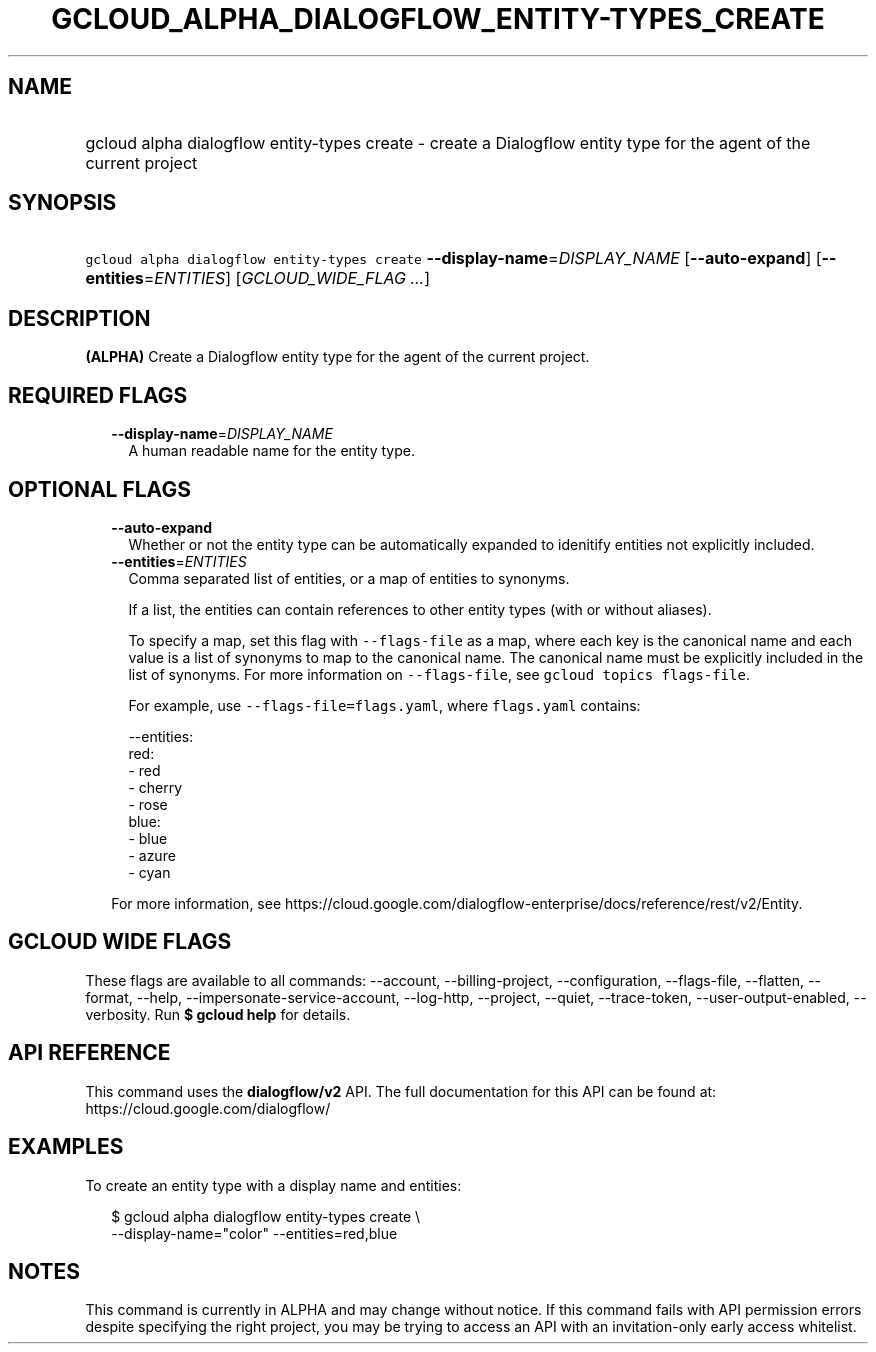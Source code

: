 
.TH "GCLOUD_ALPHA_DIALOGFLOW_ENTITY\-TYPES_CREATE" 1



.SH "NAME"
.HP
gcloud alpha dialogflow entity\-types create \- create a Dialogflow entity type for the agent of the current project



.SH "SYNOPSIS"
.HP
\f5gcloud alpha dialogflow entity\-types create\fR \fB\-\-display\-name\fR=\fIDISPLAY_NAME\fR [\fB\-\-auto\-expand\fR] [\fB\-\-entities\fR=\fIENTITIES\fR] [\fIGCLOUD_WIDE_FLAG\ ...\fR]



.SH "DESCRIPTION"

\fB(ALPHA)\fR Create a Dialogflow entity type for the agent of the current
project.



.SH "REQUIRED FLAGS"

.RS 2m
.TP 2m
\fB\-\-display\-name\fR=\fIDISPLAY_NAME\fR
A human readable name for the entity type.


.RE
.sp

.SH "OPTIONAL FLAGS"

.RS 2m
.TP 2m
\fB\-\-auto\-expand\fR
Whether or not the entity type can be automatically expanded to idenitify
entities not explicitly included.

.TP 2m
\fB\-\-entities\fR=\fIENTITIES\fR
Comma separated list of entities, or a map of entities to synonyms.

If a list, the entities can contain references to other entity types (with or
without aliases).

To specify a map, set this flag with \f5\-\-flags\-file\fR as a map, where each
key is the canonical name and each value is a list of synonyms to map to the
canonical name. The canonical name must be explicitly included in the list of
synonyms. For more information on \f5\-\-flags\-file\fR, see \f5gcloud topics
flags\-file\fR.

For example, use \f5\-\-flags\-file=flags.yaml\fR, where \f5flags.yaml\fR
contains:

.RS 2m
\-\-entities:
  red:
  \- red
  \- cherry
  \- rose
  blue:
  \- blue
  \- azure
  \- cyan
.RE

For more information, see
https://cloud.google.com/dialogflow\-enterprise/docs/reference/rest/v2/Entity.


.RE
.sp

.SH "GCLOUD WIDE FLAGS"

These flags are available to all commands: \-\-account, \-\-billing\-project,
\-\-configuration, \-\-flags\-file, \-\-flatten, \-\-format, \-\-help,
\-\-impersonate\-service\-account, \-\-log\-http, \-\-project, \-\-quiet,
\-\-trace\-token, \-\-user\-output\-enabled, \-\-verbosity. Run \fB$ gcloud
help\fR for details.



.SH "API REFERENCE"

This command uses the \fBdialogflow/v2\fR API. The full documentation for this
API can be found at: https://cloud.google.com/dialogflow/



.SH "EXAMPLES"

To create an entity type with a display name and entities:

.RS 2m
$ gcloud alpha dialogflow entity\-types create \e
    \-\-display\-name="color" \-\-entities=red,blue
.RE



.SH "NOTES"

This command is currently in ALPHA and may change without notice. If this
command fails with API permission errors despite specifying the right project,
you may be trying to access an API with an invitation\-only early access
whitelist.

